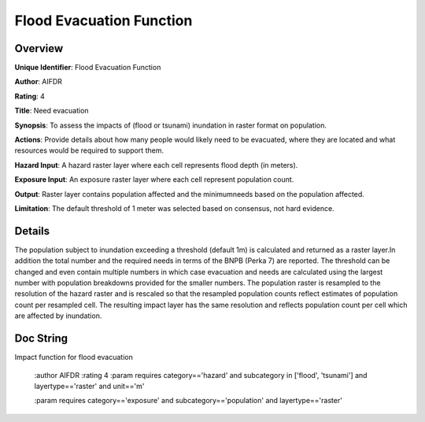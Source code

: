 Flood Evacuation Function
=========================

Overview
--------

**Unique Identifier**: 
Flood Evacuation Function

**Author**: 
AIFDR

**Rating**: 
4

**Title**: 
Need evacuation

**Synopsis**: 
To assess the impacts of (flood or tsunami) inundation in raster format on population.

**Actions**: 
Provide details about how many people would likely need to be evacuated, where they are located and what resources would be required to support them.

**Hazard Input**: 
A hazard raster layer where each cell represents flood depth (in meters).

**Exposure Input**: 
An exposure raster layer where each cell represent population count.

**Output**: 
Raster layer contains population affected and the minimumneeds based on the population affected.

**Limitation**: 
The default threshold of 1 meter was selected based on consensus, not hard evidence.

Details
-------

The population subject to inundation exceeding a threshold (default 1m) is calculated and returned as a raster layer.In addition the total number and the required needs in terms of the BNPB (Perka 7) are reported. The threshold can be changed and even contain multiple numbers in which case evacuation and needs are calculated using the largest number with population breakdowns provided for the smaller numbers. The population raster is resampled to the resolution of the hazard raster and is rescaled so that the resampled population counts reflect estimates of population count per resampled cell. The resulting impact layer has the same resolution and reflects population count per cell which are affected by inundation.

Doc String
----------

Impact function for flood evacuation

    :author AIFDR
    :rating 4
    :param requires category=='hazard' and                     subcategory in ['flood', 'tsunami'] and                     layertype=='raster' and                     unit=='m'

    :param requires category=='exposure' and                     subcategory=='population' and                     layertype=='raster'
    